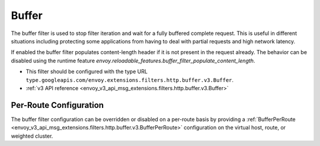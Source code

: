 .. _config_http_filters_buffer:

Buffer
======

The buffer filter is used to stop filter iteration and wait for a fully buffered complete request.
This is useful in different situations including protecting some applications from having to deal
with partial requests and high network latency.

If enabled the buffer filter populates content-length header if it is not present in the request
already. The behavior can be disabled using the runtime feature
`envoy.reloadable_features.buffer_filter_populate_content_length`.

* This filter should be configured with the type URL ``type.googleapis.com/envoy.extensions.filters.http.buffer.v3.Buffer``.
* :ref:`v3 API reference <envoy_v3_api_msg_extensions.filters.http.buffer.v3.Buffer>`

Per-Route Configuration
-----------------------

The buffer filter configuration can be overridden or disabled on a per-route basis by providing a
:ref:`BufferPerRoute <envoy_v3_api_msg_extensions.filters.http.buffer.v3.BufferPerRoute>` configuration on
the virtual host, route, or weighted cluster.
